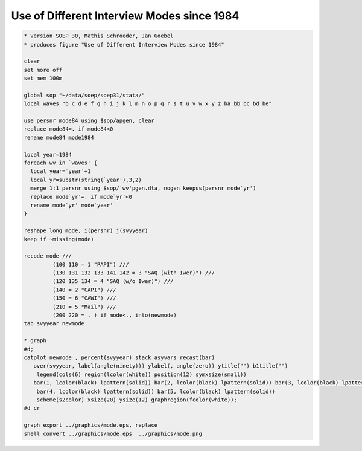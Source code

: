 Use of Different Interview Modes since 1984
===========================================

.. code:: stata

    * Version SOEP 30, Mathis Schroeder, Jan Goebel
    * produces figure "Use of Different Interview Modes since 1984"

    clear
    set more off
    set mem 100m

    global sop "~/data/soep/soep31/stata/"
    local waves "b c d e f g h i j k l m n o p q r s t u v w x y z ba bb bc bd be"

    use persnr mode84 using $sop/apgen, clear
    replace mode84=. if mode84<0
    rename mode84 mode1984

    local year=1984
    foreach wv in `waves' {
      local year=`year'+1
      local yr=substr(string(`year'),3,2)
      merge 1:1 persnr using $sop/`wv'pgen.dta, nogen keepus(persnr mode`yr')
      replace mode`yr'=. if mode`yr'<0
      rename mode`yr' mode`year'
    }  

    reshape long mode, i(persnr) j(svyyear)
    keep if ~missing(mode)

    recode mode ///
             (100 110 = 1 "PAPI") ///
             (130 131 132 133 141 142 = 3 "SAQ (with Iwer)") ///
             (120 135 134 = 4 "SAQ (w/o Iwer)") ///
             (140 = 2 "CAPI") ///
             (150 = 6 "CAWI") ///
             (210 = 5 "Mail") ///
             (200 220 = . ) if mode<., into(newmode)
    tab svyyear newmode 

    * graph
    #d;
    catplot newmode , percent(svyyear) stack asyvars recast(bar)
       over(svyyear, label(angle(ninety))) ylabel(, angle(zero)) ytitle("") b1title("")
        legend(cols(6) region(lcolor(white)) position(12) symxsize(small)) 
       bar(1, lcolor(black) lpattern(solid)) bar(2, lcolor(black) lpattern(solid)) bar(3, lcolor(black) lpattern(solid)) 
        bar(4, lcolor(black) lpattern(solid)) bar(5, lcolor(black) lpattern(solid))
        scheme(s2color) xsize(20) ysize(12) graphregion(fcolor(white));
    #d cr   

    graph export ../graphics/mode.eps, replace
    shell convert ../graphics/mode.eps  ../graphics/mode.png

